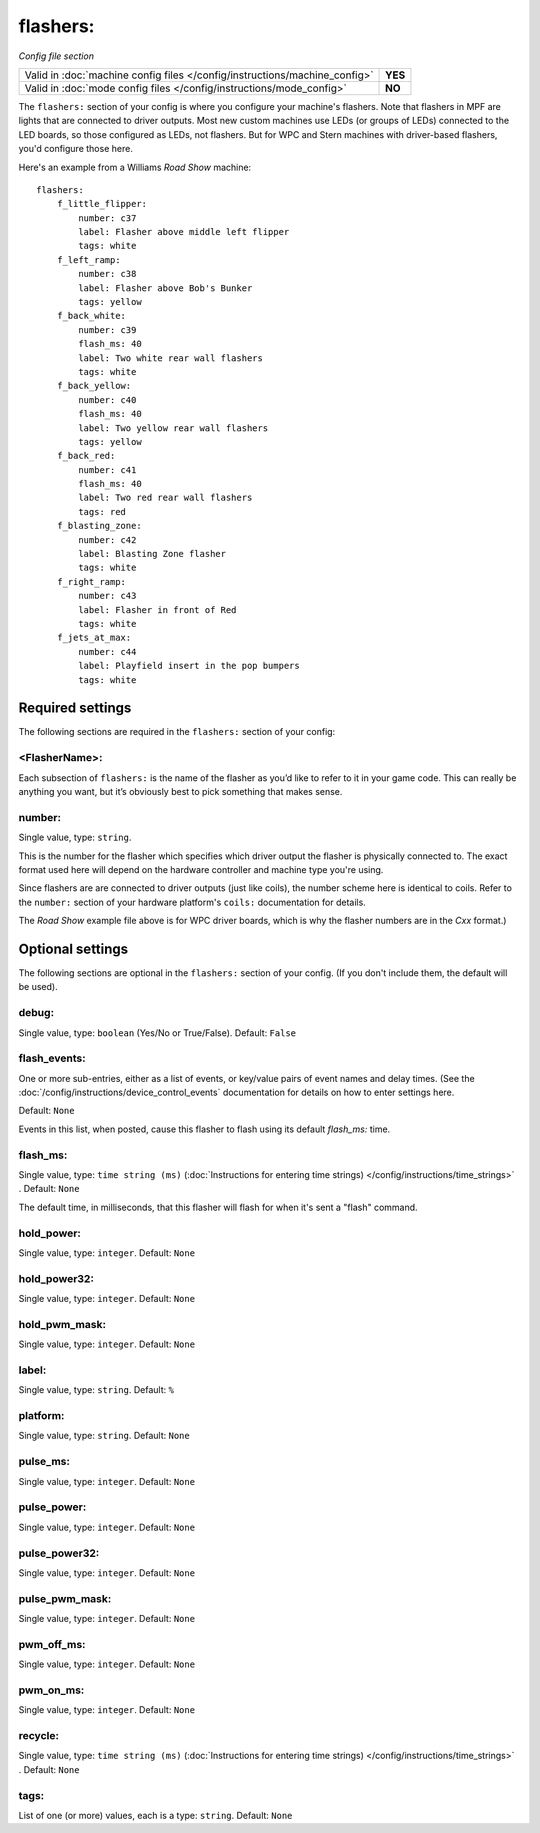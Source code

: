 flashers:
=========

*Config file section*

+----------------------------------------------------------------------------+---------+
| Valid in :doc:`machine config files </config/instructions/machine_config>` | **YES** |
+----------------------------------------------------------------------------+---------+
| Valid in :doc:`mode config files </config/instructions/mode_config>`       | **NO**  |
+----------------------------------------------------------------------------+---------+

.. overview

The ``flashers:`` section of your config is where you configure your
machine's flashers. Note that flashers in MPF are lights that are connected
to driver outputs. Most new custom machines use LEDs (or groups of LEDs)
connected to the LED boards, so those configured as LEDs, not flashers.
But for WPC and Stern machines with driver-based flashers, you'd configure
those here.

Here's an example from a Williams *Road Show* machine:

::

    flashers:
        f_little_flipper:
            number: c37
            label: Flasher above middle left flipper
            tags: white
        f_left_ramp:
            number: c38
            label: Flasher above Bob's Bunker
            tags: yellow
        f_back_white:
            number: c39
            flash_ms: 40
            label: Two white rear wall flashers
            tags: white
        f_back_yellow:
            number: c40
            flash_ms: 40
            label: Two yellow rear wall flashers
            tags: yellow
        f_back_red:
            number: c41
            flash_ms: 40
            label: Two red rear wall flashers
            tags: red
        f_blasting_zone:
            number: c42
            label: Blasting Zone flasher
            tags: white
        f_right_ramp:
            number: c43
            label: Flasher in front of Red
            tags: white
        f_jets_at_max:
            number: c44
            label: Playfield insert in the pop bumpers
            tags: white

Required settings
-----------------

The following sections are required in the ``flashers:`` section of your config:

<FlasherName>:
~~~~~~~~~~~~~~

Each subsection of ``flashers:`` is the name of the flasher as you’d like
to refer to it in your game code. This can really be anything you
want, but it’s obviously best to pick something that makes sense.

number:
~~~~~~~
Single value, type: ``string``.

This is the number for the flasher which specifies which driver output
the flasher is physically connected to. The exact format used here will
depend on the hardware controller and machine type you're using.

Since flashers are are connected to driver outputs
(just like coils), the number scheme here is identical to coils. Refer
to the ``number:`` section of your hardware platform's ``coils:`` documentation
for details.

The *Road Show* example file above is for WPC driver boards, which is why the
flasher numbers are in the *Cxx* format.)

Optional settings
-----------------

The following sections are optional in the ``flashers:`` section of your config. (If you don't include them, the default will be used).

debug:
~~~~~~
Single value, type: ``boolean`` (Yes/No or True/False). Default: ``False``

.. todo::
   Add description.

flash_events:
~~~~~~~~~~~~~
One or more sub-entries, either as a list of events, or key/value pairs of
event names and delay times. (See the
:doc:`/config/instructions/device_control_events` documentation for details
on how to enter settings here.

Default: ``None``

Events in this list, when posted, cause this flasher to flash using its default *flash_ms:* time.

flash_ms:
~~~~~~~~~
Single value, type: ``time string (ms)`` (:doc:`Instructions for entering time strings) </config/instructions/time_strings>` . Default: ``None``

The default time, in milliseconds, that this flasher will flash for
when it's sent a "flash" command.

hold_power:
~~~~~~~~~~~
Single value, type: ``integer``. Default: ``None``

.. todo::
   Add description.

hold_power32:
~~~~~~~~~~~~~
Single value, type: ``integer``. Default: ``None``

.. todo::
   Add description.

hold_pwm_mask:
~~~~~~~~~~~~~~
Single value, type: ``integer``. Default: ``None``

.. todo::
   Add description.

label:
~~~~~~
Single value, type: ``string``. Default: ``%``

.. todo::
   Add description.

platform:
~~~~~~~~~
Single value, type: ``string``. Default: ``None``

.. todo::
   Add description.

pulse_ms:
~~~~~~~~~
Single value, type: ``integer``. Default: ``None``

.. todo::
   Add description.

pulse_power:
~~~~~~~~~~~~
Single value, type: ``integer``. Default: ``None``

.. todo::
   Add description.

pulse_power32:
~~~~~~~~~~~~~~
Single value, type: ``integer``. Default: ``None``

.. todo::
   Add description.

pulse_pwm_mask:
~~~~~~~~~~~~~~~
Single value, type: ``integer``. Default: ``None``

.. todo::
   Add description.

pwm_off_ms:
~~~~~~~~~~~
Single value, type: ``integer``. Default: ``None``

.. todo::
   Add description.

pwm_on_ms:
~~~~~~~~~~
Single value, type: ``integer``. Default: ``None``

.. todo::
   Add description.

recycle:
~~~~~~~~
Single value, type: ``time string (ms)`` (:doc:`Instructions for entering time strings) </config/instructions/time_strings>` . Default: ``None``

.. todo::
   Add description.

tags:
~~~~~
List of one (or more) values, each is a type: ``string``. Default: ``None``

.. todo::
   Add description.


